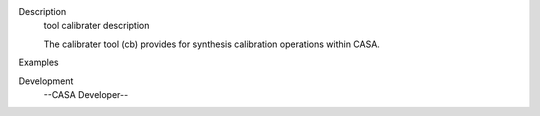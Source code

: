 

.. _Description:

Description
   tool calibrater description
   
   The calibrater tool (cb) provides for synthesis calibration
   operations within CASA.
   

.. _Examples:

Examples
   

.. _Development:

Development
   --CASA Developer--
   